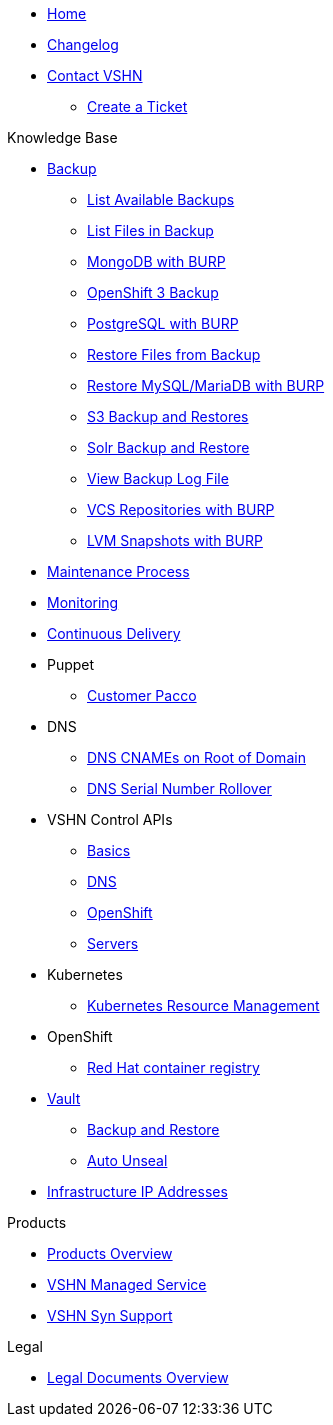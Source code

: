 * xref:index.adoc[Home]

* xref:changelog.adoc[Changelog]

* xref:contact.adoc[Contact VSHN]
** xref:create_ticket.adoc[Create a Ticket]

.Knowledge Base
* xref:backup_concept.adoc[Backup]
** xref:list_available_backups.adoc[List Available Backups]
** xref:list_files_backup.adoc[List Files in Backup]
** xref:mongodb_burp.adoc[MongoDB with BURP]
** xref:openshift_backup.adoc[OpenShift 3 Backup]
** xref:postgresql_burp.adoc[PostgreSQL with BURP]
** xref:restore_from_backup.adoc[Restore Files from Backup]
** xref:restore_mysql_burp.adoc[Restore MySQL/MariaDB with BURP]
** xref:s3_backup_restores.adoc[S3 Backup and Restores]
** xref:solr_backup_restore.adoc[Solr Backup and Restore]
** xref:view_backup_log_file.adoc[View Backup Log File]
** xref:vcs_repos_burp.adoc[VCS Repositories with BURP]
** xref:lvm_snapshots_burp.adoc[LVM Snapshots with BURP]

* xref:maintenance_process.adoc[Maintenance Process]

* xref:monitoring_concept.adoc[Monitoring]

* xref:cicd_concept.adoc[Continuous Delivery]

* Puppet
** xref:customer_pacco.adoc[Customer Pacco]

* DNS
** xref:dns_cnames_root.adoc[DNS CNAMEs on Root of Domain]
** xref:dns_serial_number_rollover.adoc[DNS Serial Number Rollover]

* VSHN Control APIs
** xref:api_basics.adoc[Basics]
** xref:api_dns.adoc[DNS]
** xref:api_openshift.adoc[OpenShift]
** xref:api_servers.adoc[Servers]

* Kubernetes
** xref:kubernetes_resource_management.adoc[Kubernetes Resource Management]

* OpenShift
** xref:openshift_red_hat_registry.adoc[Red Hat container registry]

* xref:vault.adoc[Vault]
** xref:vault_backup_restore.adoc[Backup and Restore]
** xref:vault_auto_unseal.adoc[Auto Unseal]

* xref:vshn_infra_ips.adoc[Infrastructure IP Addresses]

.Products
* xref:master@products:ROOT:index.adoc[Products Overview]
* xref:master@products:ROOT:managed_service_intro.adoc[VSHN Managed Service]
* xref:master@products:ROOT:vss_intro.adoc[VSHN Syn Support]

.Legal
* xref:master@products:ROOT:legaldocs_intro.adoc[Legal Documents Overview]
